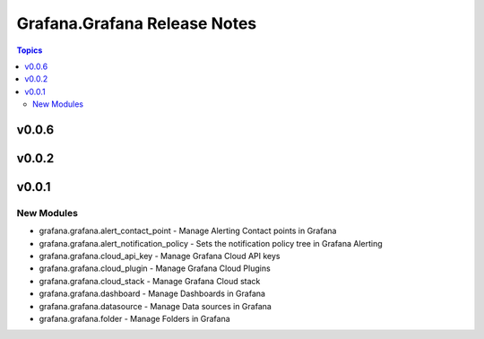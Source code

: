 =============================
Grafana.Grafana Release Notes
=============================

.. contents:: Topics


v0.0.6
======

v0.0.2
======

v0.0.1
======

New Modules
-----------

- grafana.grafana.alert_contact_point - Manage Alerting Contact points in Grafana
- grafana.grafana.alert_notification_policy - Sets the notification policy tree in Grafana Alerting
- grafana.grafana.cloud_api_key - Manage Grafana Cloud API keys
- grafana.grafana.cloud_plugin - Manage Grafana Cloud Plugins
- grafana.grafana.cloud_stack - Manage Grafana Cloud stack
- grafana.grafana.dashboard - Manage Dashboards in Grafana
- grafana.grafana.datasource - Manage Data sources in Grafana
- grafana.grafana.folder - Manage Folders in Grafana
